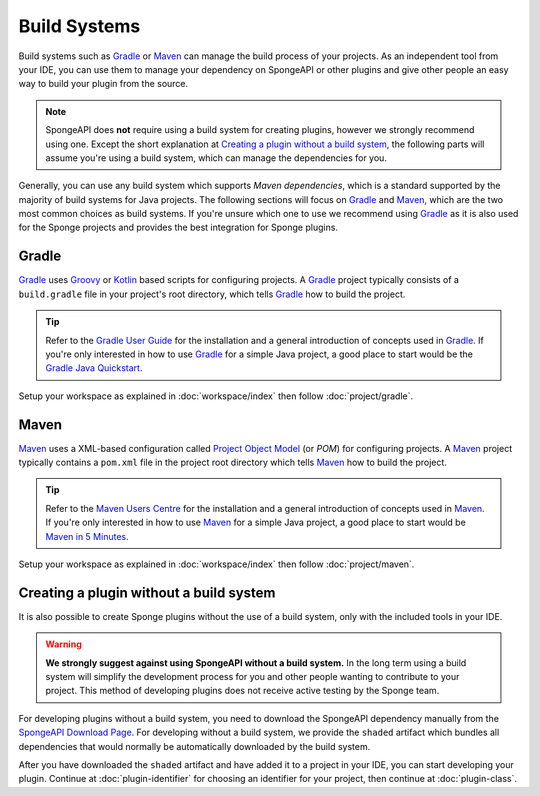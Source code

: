 =============
Build Systems
=============

Build systems such as Gradle_ or Maven_ can manage the build process of your projects. As an independent tool from your
IDE, you can use them to manage your dependency on SpongeAPI or other plugins and give other people an easy way to
build your plugin from the source.

.. note::
    SpongeAPI does **not** require using a build system for creating plugins, however we strongly recommend using one.
    Except the short explanation at `Creating a plugin without a build system`_, the following parts will assume you're
    using a build system, which can manage the dependencies for you.

Generally, you can use any build system which supports *Maven dependencies*, which is a standard supported by the
majority of build systems for Java projects. The following sections will focus on Gradle_ and Maven_, which are the two
most common choices as build systems. If you're unsure which one to use we recommend using Gradle_ as it is also used
for the Sponge projects and provides the best integration for Sponge plugins.

.. _gradle-setup:

Gradle
======
Gradle_ uses Groovy_ or Kotlin_ based scripts for configuring projects. A Gradle_ project typically consists of a
``build.gradle`` file in your project's root directory, which tells Gradle_ how to build the project.

.. tip::
    Refer to the `Gradle User Guide`_ for the installation and a general introduction of concepts used in Gradle_. If
    you're only interested in how to use Gradle_ for a simple Java project, a good place to start would be the `Gradle
    Java Quickstart`_.

Setup your workspace as explained in :doc:`workspace/index` then follow :doc:`project/gradle`.

Maven
=====
Maven_ uses a XML-based configuration called `Project Object Model`_ (or *POM*) for configuring projects.
A Maven_ project typically contains a ``pom.xml`` file in the project root directory which tells Maven_ how to
build the project.

.. tip::
    Refer to the `Maven Users Centre`_ for the installation and a general introduction of concepts used in Maven_. If
    you're only interested in how to use Maven_ for a simple Java project, a good place to start would be `Maven in 5
    Minutes`_.

Setup your workspace as explained in :doc:`workspace/index` then follow :doc:`project/maven`.

Creating a plugin without a build system
========================================

It is also possible to create Sponge plugins without the use of a build system, only with the included tools in your
IDE.

.. warning::
    **We strongly suggest against using SpongeAPI without a build system.** In the long term using a build system will
    simplify the development process for you and other people wanting to contribute to your project. This method of
    developing plugins does not receive active testing by the Sponge team.

For developing plugins without a build system, you need to download the SpongeAPI dependency manually from the
`SpongeAPI Download Page`_. For developing without a build system, we provide the ``shaded`` artifact which bundles all
dependencies that would normally be automatically downloaded by the build system.

After you have downloaded the ``shaded`` artifact and have added it to a project in your IDE, you can start developing
your plugin. Continue at :doc:`plugin-identifier` for choosing an identifier for your project, then continue at
:doc:`plugin-class`.

.. _Gradle: https://gradle.org/
.. _Maven: https://maven.apache.org/
.. _Groovy: https://www.groovy-lang.org/
.. _Kotlin: https://kotlinlang.org/
.. _`Gradle User Guide`: https://docs.gradle.org/current/userguide/userguide.html
.. _`Gradle Java Quickstart`: https://docs.gradle.org/current/userguide/tutorial_java_projects.html
.. _`Project Object Model`: https://maven.apache.org/guides/introduction/introduction-to-the-pom.html
.. _`Maven Users Centre`: https://maven.apache.org/users/index.html
.. _`Maven in 5 Minutes`: https://maven.apache.org/guides/getting-started/maven-in-five-minutes.html
.. _`Maven Getting Started Guide`: https://maven.apache.org/guides/getting-started/index.html
.. _`SpongeAPI Download Page`: https://www.spongepowered.org/downloads/spongeapi/
